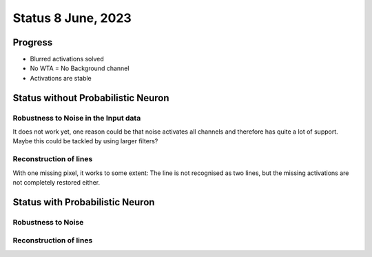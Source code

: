 Status 8 June, 2023
===================

Progress
--------

- Blurred activations solved
- No WTA = No Background channel
- Activations are stable


Status without Probabilistic Neuron
-----------------------------------

.. image:: /_static/results/230608/1_1.png
  :width: 800

Robustness to Noise in the Input data
~~~~~~~~~~~~~~~~~~~~~~~~~~~~~~~~~~~~~

.. image:: /_static/results/230608/1_2.png
  :width: 800

It does not work yet, one reason could be that noise activates all channels and therefore has quite a lot of support.
Maybe this could be tackled by using larger filters?



Reconstruction of lines
~~~~~~~~~~~~~~~~~~~~~~~

.. image:: /_static/results/230608/1_3.png
  :width: 800

With one missing pixel, it works to some extent: The line is not recognised as two lines, but the missing activations are not completely restored either.



Status with Probabilistic Neuron
--------------------------------

.. image:: /_static/results/230608/2_1.png
  :width: 800


Robustness to Noise
~~~~~~~~~~~~~~~~~~~

.. image:: /_static/results/230608/2_2.png
  :width: 800



Reconstruction of lines
~~~~~~~~~~~~~~~~~~~~~~~

.. image:: /_static/results/230608/2_3.png
  :width: 800


